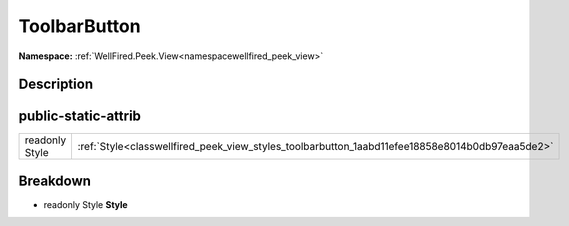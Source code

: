 .. _classwellfired_peek_view_styles_toolbarbutton:

ToolbarButton
==============

**Namespace:** :ref:`WellFired.Peek.View<namespacewellfired_peek_view>`

Description
------------



public-static-attrib
---------------------

+-----------------+--------------------------------------------------------------------------------------------------+
|readonly Style   |:ref:`Style<classwellfired_peek_view_styles_toolbarbutton_1aabd11efee18858e8014b0db97eaa5de2>`    |
+-----------------+--------------------------------------------------------------------------------------------------+

Breakdown
----------

.. _classwellfired_peek_view_styles_toolbarbutton_1aabd11efee18858e8014b0db97eaa5de2:

- readonly Style **Style** 

